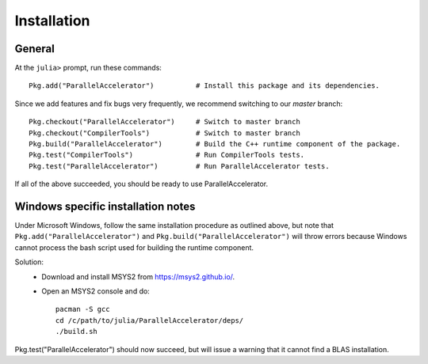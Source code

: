 .. _install:

*********
Installation
*********
General
*********

At the ``julia>`` prompt, run these commands::

    Pkg.add("ParallelAccelerator")          # Install this package and its dependencies.

Since we add features and fix bugs very frequently, we
recommend switching to our `master` branch::

    Pkg.checkout("ParallelAccelerator")     # Switch to master branch 
    Pkg.checkout("CompilerTools")           # Switch to master branch 
    Pkg.build("ParallelAccelerator")        # Build the C++ runtime component of the package.
    Pkg.test("CompilerTools")               # Run CompilerTools tests.
    Pkg.test("ParallelAccelerator")         # Run ParallelAccelerator tests.
 
If all of the above succeeded, you should be ready to use
ParallelAccelerator.

Windows specific installation notes
*********
Under Microsoft Windows, follow the same installation procedure as outlined above, but note that ``Pkg.add("ParallelAccelerator")`` and ``Pkg.build("ParallelAccelerator")`` will throw errors because Windows cannot process the bash script used for building the runtime component. 

Solution:
    * Download and install MSYS2 from https://msys2.github.io/.
    * Open an MSYS2 console and do::
    
        pacman -S gcc
        cd /c/path/to/julia/ParallelAccelerator/deps/
        ./build.sh
    
Pkg.test("ParallelAccelerator") should now succeed, but will issue a warning that it cannot find a BLAS installation. 
